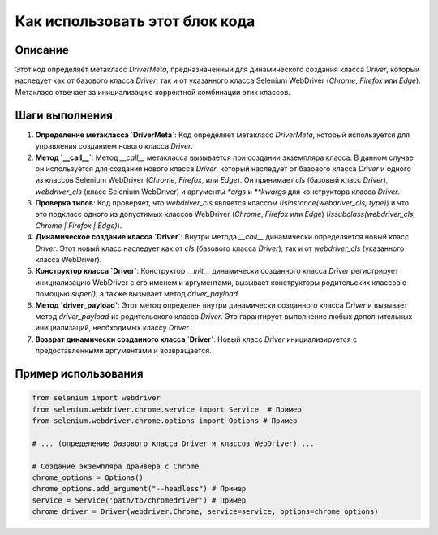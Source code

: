 Как использовать этот блок кода
========================================================================================

Описание
-------------------------
Этот код определяет метакласс `DriverMeta`, предназначенный для динамического создания класса `Driver`, который наследует как от базового класса `Driver`, так и от указанного класса Selenium WebDriver (`Chrome`, `Firefox` или `Edge`). Метакласс отвечает за инициализацию корректной комбинации этих классов.

Шаги выполнения
-------------------------
1. **Определение метакласса `DriverMeta`**: Код определяет метакласс `DriverMeta`, который используется для управления созданием нового класса `Driver`.

2. **Метод `__call__`**: Метод `__call__` метакласса вызывается при создании экземпляра класса. В данном случае он используется для создания нового класса `Driver`, который наследует от базового класса `Driver` и одного из классов Selenium WebDriver (`Chrome`, `Firefox`, или `Edge`). Он принимает `cls` (базовый класс `Driver`), `webdriver_cls` (класс Selenium WebDriver) и аргументы `*args` и `**kwargs` для конструктора класса `Driver`.

3. **Проверка типов**: Код проверяет, что `webdriver_cls` является классом (`isinstance(webdriver_cls, type)`) и что это подкласс одного из допустимых классов WebDriver (`Chrome`, `Firefox` или `Edge`) (`issubclass(webdriver_cls, Chrome | Firefox | Edge)`).

4. **Динамическое создание класса `Driver`**:  Внутри метода `__call__` динамически определяется новый класс `Driver`. Этот новый класс наследует как от `cls` (базового класса `Driver`), так и от `webdriver_cls` (указанного класса WebDriver).

5. **Конструктор класса `Driver`**: Конструктор `__init__` динамически созданного класса `Driver` регистрирует инициализацию WebDriver с его именем и аргументами, вызывает конструкторы родительских классов с помощью `super()`, а также вызывает метод `driver_payload`.

6. **Метод `driver_payload`**: Этот метод определен внутри динамически созданного класса `Driver` и вызывает метод `driver_payload` из родительского класса `Driver`. Это гарантирует выполнение любых дополнительных инициализаций, необходимых классу `Driver`.

7. **Возврат динамически созданного класса `Driver`**: Новый класс `Driver` инициализируется с предоставленными аргументами и возвращается.


Пример использования
-------------------------
.. code-block:: python

    from selenium import webdriver
    from selenium.webdriver.chrome.service import Service  # Пример
    from selenium.webdriver.chrome.options import Options # Пример

    # ... (определение базового класса Driver и классов WebDriver) ...

    # Создание экземпляра драйвера с Chrome
    chrome_options = Options()
    chrome_options.add_argument("--headless") # Пример
    service = Service('path/to/chromedriver') # Пример
    chrome_driver = Driver(webdriver.Chrome, service=service, options=chrome_options)